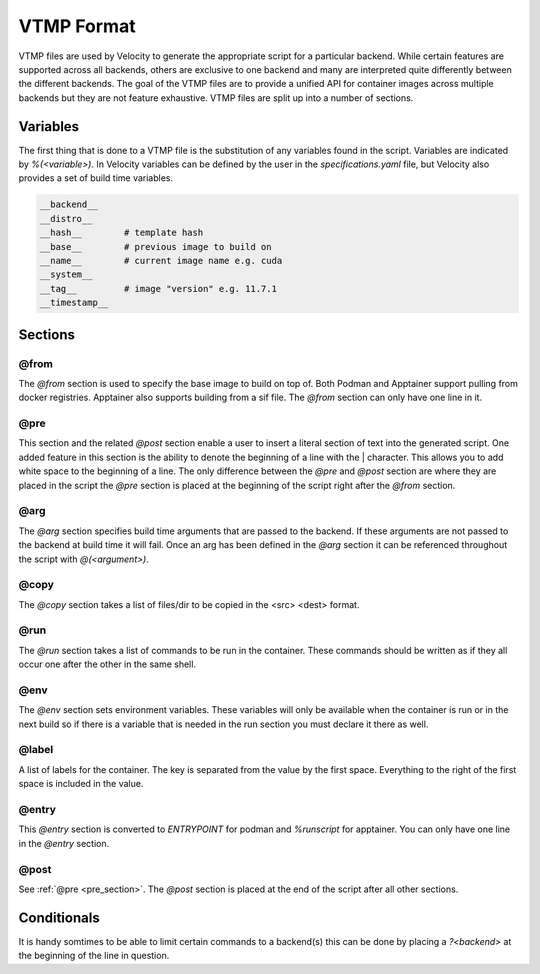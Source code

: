 ***********
VTMP Format
***********

VTMP files are used by Velocity to generate the appropriate script for a particular backend.
While certain features are supported across all backends, others are exclusive to one backend and many are interpreted
quite differently between the different backends. The goal of the VTMP files are to provide a unified API for
container images across multiple backends but they are not feature exhaustive.
VTMP files are split up into a number of sections.

.. code-block:: text
    :caption: Example VTMP

    @from
        # can only take one of these
        docker.io/ubuntu:20.04
        /example.sif # only works for apptainer backend
        %(__base__)

    @pre # same as post but placed right after @from
        # anything here is taken literally
        # denote the start of a line with |
        |echo 'Without tab'
        |    echo 'With tab'

    @arg
        # define arg names
        example_arg # reference this argument throughout the script with @(<arg>)

    @copy
        # list files to copy, format <src> <dest>
        /external/file /internal/file

    @run
        # list of commands to run in container
        echo 'Hello world'
        ?podman echo 'podman'
        ?apptainer echo 'apptainer'
        echo %(template_variable)
        echo @(example_arg) # see @arg

    @env
        # set env variables
        PATH /something:$PATH

    @label
        # set container labels
        velocity.image.%(__name__)__%(__tag__) %(__hash__)


    @entry
        # set entrypoint or %runscript
        # only one line allowed
        /bin/bash

    @post # same as pre but placed after everything else

.. _variables:

Variables
#########
The first thing that is done to a VTMP file is the substitution of any variables found in the script. Variables are indicated
by `%(<variable>)`. In Velocity variables can be defined by the user in the `specifications.yaml` file, but Velocity also
provides a set of build time variables.

.. code-block:: text

    __backend__
    __distro__
    __hash__        # template hash
    __base__        # previous image to build on
    __name__        # current image name e.g. cuda
    __system__
    __tag__         # image "version" e.g. 11.7.1
    __timestamp__

Sections
########

@from
-----
The `@from` section is used to specify the base image to build on top of. Both Podman and Apptainer support pulling
from docker registries. Apptainer also supports building from a sif file. The `@from` section can only have one line in it.

.. _pre_section:

@pre
----
This section and the related `@post` section enable a user to insert a literal section of text into the generated script.
One added feature in this section is the ability to denote the beginning of a line with the | character. This
allows you to add white space to the beginning of a line. The only difference between the `@pre` and `@post` section
are where they are placed in the script the `@pre` section is placed at the beginning of the script
right after the `@from` section.

@arg
----
The `@arg` section specifies build time arguments that are passed to the backend. If these arguments are not passed to
the backend at build time it will fail. Once an arg has been defined in the `@arg` section it can be referenced
throughout the script with `@(<argument>)`.

@copy
-----
The `@copy` section takes a list of files/dir to be copied in the <src> <dest> format.

@run
----
The `@run` section takes a list of commands to be run in the container. These commands should be written as if they all
occur one after the other in the same shell.

@env
----
The `@env` section sets environment variables. These variables will only be available when the container is run or in
the next build so if there is a variable that is needed in the run section you must declare it there as well.

@label
------
A list of labels for the container. The key is separated from the value by the first space. Everything to the right of
the first space is included in the value.

@entry
------
This `@entry` section is converted to `ENTRYPOINT` for podman and `%runscript` for apptainer. You can only have one line
in the `@entry` section.

@post
-----
See :ref:`@pre <pre_section>`. The `@post` section is placed at the end of the script after all other sections.

Conditionals
############
It is handy somtimes to be able to limit certain commands to a backend(s) this can be done by placing a `?<backend>`
at the beginning of the line in question.
